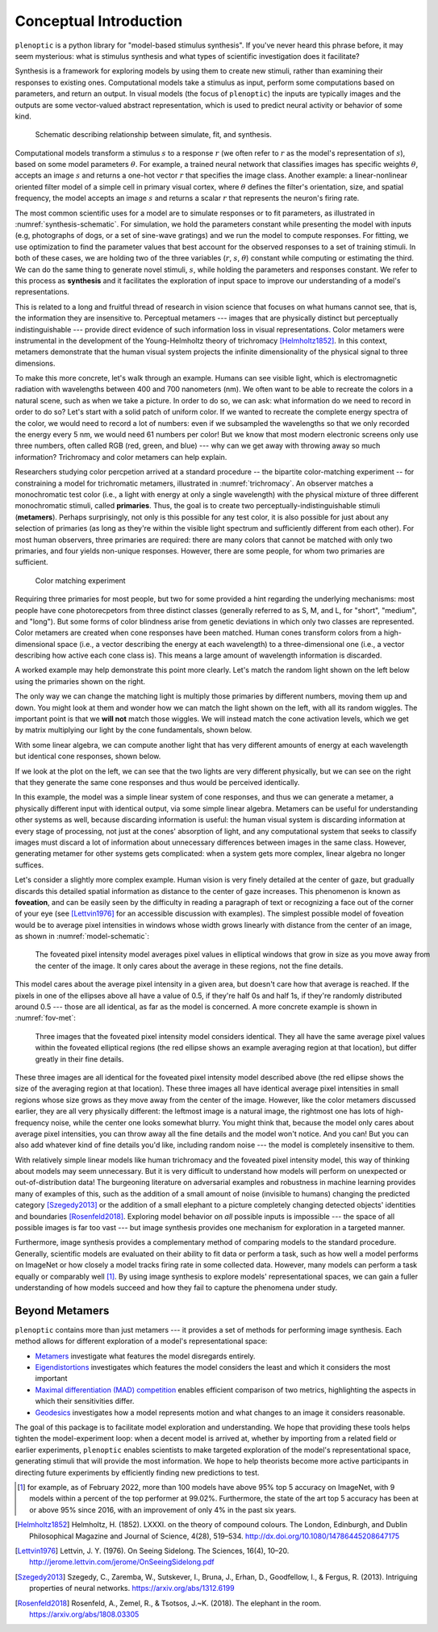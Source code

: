 .. _conceptual-intro:

Conceptual Introduction
***********************

``plenoptic`` is a python library for "model-based stimulus synthesis". If
you've never heard this phrase before, it may seem mysterious: what is stimulus
synthesis and what types of scientific investigation does it facilitate?

Synthesis is a framework for exploring models by using them to create new stimuli, 
rather than examining their responses to existing ones. Computational models
take a stimulus as input, perform some computations based on parameters, and
return an output. In visual models (the focus of ``plenoptic``) the inputs are
typically images and the outputs are some vector-valued abstract representation, which
is used to predict neural activity or behavior of some kind.

.. _synthesis-schematic:
.. figure:: images/model_sim-fit-infer.svg
   :figwidth: 100%
   :alt: Schematic describing relationship between simulate, fit, and synthesis.

   Schematic describing relationship between simulate, fit, and synthesis.

Computational models transform a stimulus :math:`s` to a response :math:`r`
(we often refer to :math:`r` as the model's representation of :math:`s`), based
on some model parameters :math:`\theta`. For example, a trained neural network that
classifies images has specific weights :math:`\theta`, accepts an image
:math:`s` and returns a one-hot vector :math:`r` that specifies the image class.
Another example: a linear-nonlinear oriented filter model of a simple cell in primary
visual cortex, where :math:`\theta` defines the filter's orientation, size, and
spatial frequency, the model accepts an image :math:`s` and returns a scalar
:math:`r` that represents the neuron's firing rate.

The most common scientific uses for a model are to simulate responses or to fit
parameters, as illustrated in :numref:`synthesis-schematic`. For simulation, we hold
the parameters constant while presenting the model with inputs (e.g, photographs of dogs, 
or a set of sine-wave gratings) and we run the
model to compute responses. For fitting, we use optimization to find the
parameter values that best account for the observed responses to a set of training
stimuli. In both of these cases, we are holding two of the three variables (:math:`r`, :math:`s`,
:math:`\theta`) constant while computing or estimating the third. We can do the same thing to
generate novel stimuli, :math:`s`, while holding the parameters and responses
constant. We refer to this process as **synthesis** and it facilitates the
exploration of input space to improve our understanding of a model's
representations.

This is related to a long and fruitful thread of research in vision science that
focuses on what humans cannot see, that is, the information they are insensitive
to. Perceptual metamers --- images that are physically distinct but perceptually
indistinguishable --- provide direct evidence of such information loss in visual
representations. Color metamers were instrumental in the development of the
Young-Helmholtz theory of trichromacy [Helmholtz1852]_. In this context,
metamers demonstrate that the human visual system projects the infinite
dimensionality of the physical signal to three dimensions.

To make this more concrete, let's walk through an example. Humans can see
visible light, which is electromagnetic radiation with wavelengths between 400
and 700 nanometers (nm). We often want to be able to recreate the colors in a
natural scene, such as when we take a picture. In order to do so, we can ask:
what information do we need to record in order to do so? Let's start with a
solid patch of uniform color. If we wanted to recreate the complete energy
spectra of the color, we would need to record a lot of numbers: even if we
subsampled the wavelengths so that we only recorded the energy every 5 nm, we
would need 61 numbers per color! But we know that most modern electronic screens
only use three numbers, often called RGB (red, green, and blue) --- why can we
get away with throwing away so much information? Trichromacy and color metamers
can help explain.

Researchers studying color percpetion arrived at a standard procedure -- the bipartite color-matching experiment -- for 
constraining a model for trichromatic metamers, illustrated in :numref:`trichromacy`. An observer matches a monochromatic test
color (i.e., a light with energy at only a single wavelength) with the physical
mixture of three different monochromatic stimuli, called **primaries**. Thus,
the goal is to create two perceptually-indistinguishable stimuli (**metamers**). 
Perhaps surprisingly, not only is this possible for any test
color, it is also possible for just about any selection of primaries (as long as they're within the
visible light spectrum and sufficiently different from each other). For most human observers, three 
primaries are required: there are many colors that cannot be matched with only two primaries, and four yields non-unique responses.
However, there are some people, for whom two primaries are sufficient.

.. _trichromacy:
.. figure:: images/trichromacy.svg
   :figwidth: 100%
   :alt: Color matching experiment.

   Color matching experiment

Requiring three primaries for most people, but two for some provided a hint regarding the underlying mechanisms: 
most people have cone photorecpetors from three distinct classes (generally
referred to as S, M, and L, for "short", "medium", and "long").  But some forms of color blindness arise from genetic 
deviations in which only two classes are represented. Color metamers are created when cone
responses have been matched. Human cones transform colors from a
high-dimensional space (i.e., a vector describing the energy at each wavelength)
to a three-dimensional one (i.e., a vector describing how active each cone class
is). This means a large amount of wavelength information is discarded.

A worked example may help demonstrate this point more clearly. Let's match the
random light shown on the left below using the primaries shown on the right.

.. _primaries:
.. plot:: scripts/conceptual_intro.py primaries

   Left: Random light whose appearance we will match. Right: primaries.

The only way we can change the matching light is multiply those primaries by
different numbers, moving them up and down. You might look at them and wonder
how we can match the light shown on the left, with all its random wiggles. The
important point is that we **will not** match those wiggles. We will instead
match the cone activation levels, which we get by matrix multiplying our light
by the cone fundamentals, shown below.

.. plot:: scripts/conceptual_intro.py cones

   Left: the cone sensitivity curves. Right: the response of each cone class to
   the random light shown in :ref:`the previous figure <primaries>`.

With some linear algebra, we can compute another light that has very different
amounts of energy at each wavelength but identical cone responses, shown below.

.. plot:: scripts/conceptual_intro.py matched_light

If we look at the plot on the left, we can see that the two lights are very
different physically, but we can see on the right that they generate the same
cone responses and thus would be perceived identically.

In this example, the model was a simple linear system of cone responses, and
thus we can generate a metamer, a physically different input with identical
output, via some simple linear algebra. Metamers can be useful for understanding
other systems as well, because discarding information is useful: the human
visual system is discarding information at every stage of processing, not just
at the cones' absorption of light, and any computational system that seeks to
classify images must discard a lot of information about unnecessary differences
between images in the same class. However, generating metamer for other systems
gets complicated: when a system gets more complex, linear algebra no longer
suffices.

Let's consider a slightly more complex example. Human vision is very finely
detailed at the center of gaze, but gradually discards this detailed spatial
information as distance to the center of gaze increases. This phenomenon is
known as **foveation**, and can be easily seen by the difficulty in reading a
paragraph of text or recognizing a face out of the corner of your eye (see
[Lettvin1976]_ for an accessible discussion with examples). The simplest
possible model of foveation would be to average pixel intensities in windows
whose width grows linearly with distance from the center of an image, as shown
in :numref:`model-schematic`:

.. _model-schematic:
.. figure:: images/model_schematic.svg
   :figwidth: 100%
   :alt: Foveated pixel intensity model.

   The foveated pixel intensity model averages pixel values in elliptical windows that grow in size as you move away from the center of the image. It only cares about the average in these regions, not the fine details.

This model cares about the average pixel intensity in a given area, but doesn't
care how that average is reached. If the pixels in one of the ellipses above all
have a value of 0.5, if they're half 0s and half 1s, if they're randomly
distributed around 0.5 --- those are all identical, as far as the model is
concerned. A more concrete example is shown in :numref:`fov-met`:

.. _fov-met:
.. figure:: images/foveated_mets.svg
   :figwidth: 100%
   :alt: Three images, all identical as far as the foveated pixel intensity model is concerned.

   Three images that the foveated pixel intensity model considers identical. They all have the same average pixel values within the foveated elliptical regions (the red ellipse shows an example averaging region at that location), but differ greatly in their fine details.

These three images are all identical for the foveated pixel intensity model
described above (the red ellipse shows the size of the averaging region at that
location). These three images all have identical average pixel intensities in
small regions whose size grows as they move away from the center of the image.
However, like the color metamers discussed earlier, they are all very physically
different: the leftmost image is a natural image, the rightmost one has lots of
high-frequency noise, while the center one looks somewhat blurry. You might
think that, because the model only cares about average pixel intensities, you
can throw away all the fine details and the model won't notice. And you can! But
you can also add whatever kind of fine details you'd like, including random
noise --- the model is completely insensitive to them.

With relatively simple linear models like human trichromacy and the foveated
pixel intensity model, this way of thinking about models may seem unnecessary.
But it is very difficult to understand how models will perform on unexpected or
out-of-distribution data! The burgeoning literature on adversarial examples and
robustness in machine learning provides many of examples of this, such as the
addition of a small amount of noise (invisible to humans) changing the predicted
category [Szegedy2013]_ or the addition of a small elephant to a picture
completely changing detected objects' identities and boundaries
[Rosenfeld2018]_. Exploring model behavior on *all* possible inputs is
impossible --- the space of all possible images is far too vast --- but image
synthesis provides one mechanism for exploration in a targeted manner.

Furthermore, image synthesis provides a complementary method of comparing models
to the standard procedure. Generally, scientific models are evaluated on their
ability to fit data or perform a task, such as how well a model performs on
ImageNet or how closely a model tracks firing rate in some collected data.
However, many models can perform a task equally or comparably well [#]_. By
using image synthesis to explore models' representational spaces, we can gain a
fuller understanding of how models succeed and how they fail to capture the
phenomena under study.

Beyond Metamers
^^^^^^^^^^^^^^^

``plenoptic`` contains more than just metamers --- it provides a set of methods
for performing image synthesis. Each method allows for different exploration of
a model's representational space:

- `Metamers <tutorials/06_Metamer.nblink>`_ investigate what features the model
  disregards entirely.
- `Eigendistortions <tutorials/02_Eigendistortions.nblink>`_ investigates which
  features the model considers the least and which it considers the most
  important
- `Maximal differentiation (MAD) competition
  <tutorials/07_MAD_Competition.nblink>`_ enables efficient comparison of two
  metrics, highlighting the aspects in which their sensitivities differ.
- `Geodesics <tutorials/05_Geodesics.nblink>`_ investigates how a model represents
  motion and what changes to an image it considers reasonable.

The goal of this package is to facilitate model exploration and understanding.
We hope that providing these tools helps tighten the model-experiment loop: when
a decent model is arrived at, whether by importing from a related field or
earlier experiments, ``plenoptic`` enables scientists to make targeted
exploration of the model's representational space, generating stimuli that will
provide the most information. We hope to help theorists become more active
participants in directing future experiments by efficiently finding new
predictions to test.

.. [#] for example, as of February 2022, more than 100 models have above 95% top
  5 accuracy on ImageNet, with 9 models within a percent of the top performer at
  99.02%. Furthermore, the state of the art top 5 accuracy has been at or above
  95% since 2016, with an improvement of only 4% in the past six years.

.. [Helmholtz1852] Helmholtz, H. (1852). LXXXI. on the theory of compound
   colours. The London, Edinburgh, and Dublin Philosophical Magazine and Journal
   of Science, 4(28), 519–534. http://dx.doi.org/10.1080/14786445208647175
.. [Lettvin1976] Lettvin, J. Y. (1976). On Seeing Sidelong. The Sciences, 16(4),
   10–20. http://jerome.lettvin.com/jerome/OnSeeingSidelong.pdf
.. [Szegedy2013] Szegedy, C., Zaremba, W., Sutskever, I., Bruna, J., Erhan, D.,
   Goodfellow, I., & Fergus, R. (2013). Intriguing properties of neural
   networks. https://arxiv.org/abs/1312.6199
.. [Rosenfeld2018] Rosenfeld, A., Zemel, R., & Tsotsos, J.~K. (2018). The
   elephant in the room. https://arxiv.org/abs/1808.03305
